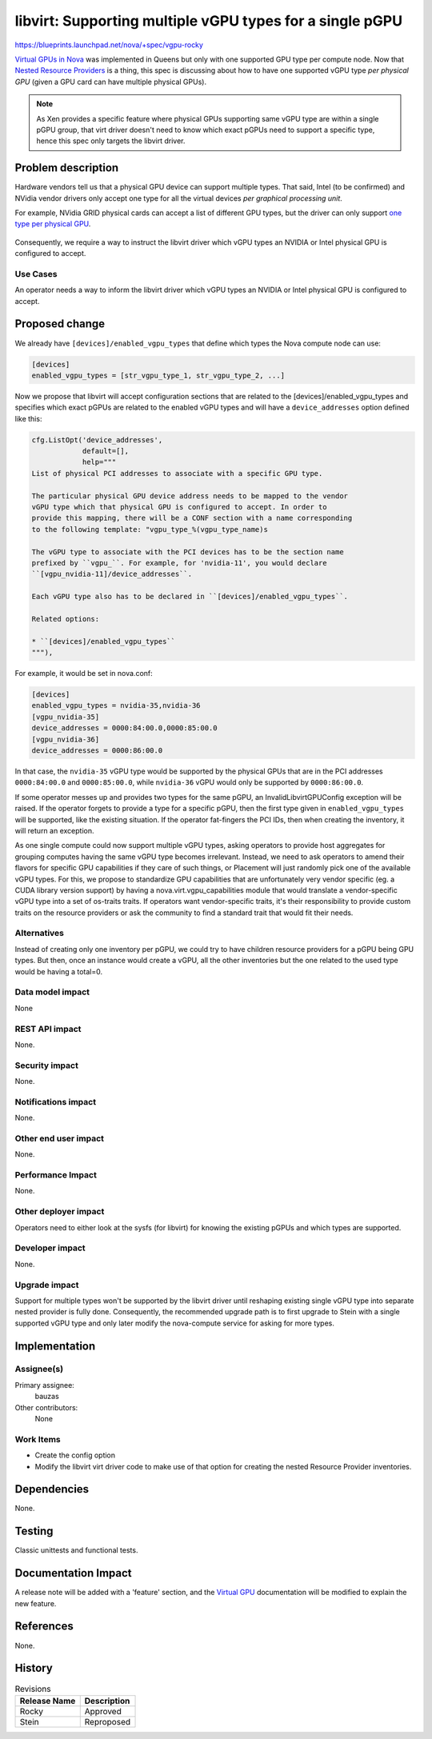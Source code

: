 ..
 This work is licensed under a Creative Commons Attribution 3.0 Unported
 License.

 http://creativecommons.org/licenses/by/3.0/legalcode

=========================================================
libvirt: Supporting multiple vGPU types for a single pGPU
=========================================================

https://blueprints.launchpad.net/nova/+spec/vgpu-rocky

`Virtual GPUs in Nova`_ was implemented in Queens but only with one supported
GPU type per compute node. Now that `Nested Resource Providers`_ is a thing,
this spec is discussing about how to have one supported vGPU type *per physical
GPU* (given a GPU card can have multiple physical GPUs).

.. note::
   As Xen provides a specific feature where physical GPUs supporting same vGPU
   type are within a single pGPU group, that virt driver doesn't need to know
   which exact pGPUs need to support a specific type, hence this spec only
   targets the libvirt driver.

.. _`Virtual GPUs in Nova`: https://specs.openstack.org/openstack/nova-specs/specs/queens/implemented/add-support-for-vgpu.html
.. _`Nested Resource Providers`: https://specs.openstack.org/openstack/nova-specs/specs/queens/approved/nested-resource-providers.html

Problem description
===================

Hardware vendors tell us that a physical GPU device can support multiple types.
That said, Intel (to be confirmed) and NVidia vendor drivers only accept one
type for all the virtual devices *per graphical processing unit*.

For example, NVidia GRID physical cards can accept a list of different GPU
types, but the driver can only support `one type per physical GPU`_.

.. figure:: http://docs.nvidia.com/grid/5.0/grid-vgpu-user-guide/graphics/sample-vgpu-configurations-grid-2gpus-on-card.png

.. _`one type per physical GPU`: http://docs.nvidia.com/grid/5.0/grid-vgpu-user-guide/index.html#homogeneous-grid-vgpus

Consequently, we require a way to instruct the libvirt driver which vGPU types
an NVIDIA or Intel physical GPU is configured to accept.

Use Cases
---------

An operator needs a way to inform the libvirt driver which vGPU types an
NVIDIA or Intel physical GPU is configured to accept.

Proposed change
===============

We already have ``[devices]/enabled_vgpu_types`` that define which types the
Nova compute node can use:

.. code::

  [devices]
  enabled_vgpu_types = [str_vgpu_type_1, str_vgpu_type_2, ...]

Now we propose that libvirt will accept configuration sections that are related
to the [devices]/enabled_vgpu_types and specifies which exact pGPUs are related
to the enabled vGPU types and will have a ``device_addresses`` option defined
like this:

.. code::

  cfg.ListOpt('device_addresses',
              default=[],
              help="""
  List of physical PCI addresses to associate with a specific GPU type.

  The particular physical GPU device address needs to be mapped to the vendor
  vGPU type which that physical GPU is configured to accept. In order to
  provide this mapping, there will be a CONF section with a name corresponding
  to the following template: "vgpu_type_%(vgpu_type_name)s

  The vGPU type to associate with the PCI devices has to be the section name
  prefixed by ``vgpu_``. For example, for 'nvidia-11', you would declare
  ``[vgpu_nvidia-11]/device_addresses``.

  Each vGPU type also has to be declared in ``[devices]/enabled_vgpu_types``.

  Related options:

  * ``[devices]/enabled_vgpu_types``
  """),

For example, it would be set in nova.conf:

.. code::

  [devices]
  enabled_vgpu_types = nvidia-35,nvidia-36
  [vgpu_nvidia-35]
  device_addresses = 0000:84:00.0,0000:85:00.0
  [vgpu_nvidia-36]
  device_addresses = 0000:86:00.0


In that case, the ``nvidia-35`` vGPU type would be supported by the physical
GPUs that are in the PCI addresses ``0000:84:00.0`` and ``0000:85:00.0``, while
``nvidia-36`` vGPU would only be supported by ``0000:86:00.0``.

If some operator messes up and provides two types for the same pGPU, an
InvalidLibvirtGPUConfig exception will be raised. If the operator forgets to
provide a type for a specific pGPU, then the first type given in
``enabled_vgpu_types`` will be supported, like the existing situation.
If the operator fat-fingers the PCI IDs, then when creating the inventory, it
will return an exception.


As one single compute could now support multiple vGPU types, asking operators
to provide host aggregates for grouping computes having the same vGPU type
becomes irrelevant. Instead, we need to ask operators to amend their flavors
for specific GPU capabilities if they care of such things, or Placement will
just randomly pick one of the available vGPU types.
For this, we propose to standardize GPU capabilities that are unfortunately
very vendor specific (eg. a CUDA library version support) by having a
nova.virt.vgpu_capabilities module that would translate a vendor-specific vGPU
type into a set of os-traits traits.
If operators want vendor-specific traits, it's their responsibility to provide
custom traits on the resource providers or ask the community to find a standard
trait that would fit their needs.


Alternatives
------------

Instead of creating only one inventory per pGPU, we could try to have children
resource providers for a pGPU being GPU types. But then, once an instance
would create a vGPU, all the other inventories but the one related to the used
type would be having a total=0.


Data model impact
-----------------

None

REST API impact
---------------

None.

Security impact
---------------

None.

Notifications impact
--------------------

None.

Other end user impact
---------------------

None.

Performance Impact
------------------

None.

Other deployer impact
---------------------

Operators need to either look at the sysfs (for libvirt) for knowing the
existing pGPUs and which types are supported.


Developer impact
----------------

None.

Upgrade impact
--------------

Support for multiple types won't be supported by the libvirt driver until
reshaping existing single vGPU type into separate nested provider is fully
done.
Consequently, the recommended upgrade path is to first upgrade to Stein with a
single supported vGPU type and only later modify the nova-compute service for
asking for more types.

Implementation
==============

Assignee(s)
-----------

Primary assignee:
  bauzas

Other contributors:
  None

Work Items
----------

* Create the config option
* Modify the libvirt virt driver code to make use of that option for creating
  the nested Resource Provider inventories.

Dependencies
============

None.

Testing
=======

Classic unittests and functional tests.


Documentation Impact
====================

A release note will be added with a 'feature' section, and the
`Virtual GPU`_ documentation will be modified to explain the new feature.

.. _`Virtual GPU`: https://docs.openstack.org/nova/latest/admin/virtual-gpu.html

References
==========

None.


History
=======

.. list-table:: Revisions
   :header-rows: 1

   * - Release Name
     - Description
   * - Rocky
     - Approved
   * - Stein
     - Reproposed
